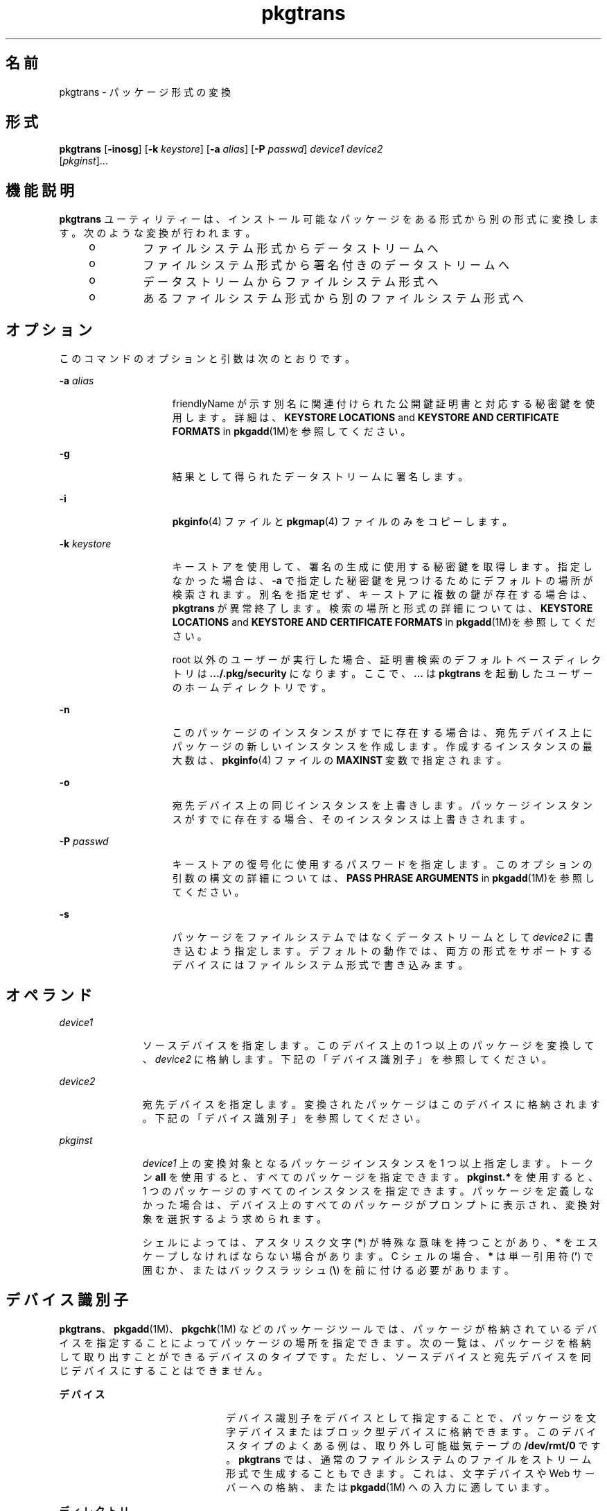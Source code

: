 '\" te
.\" Copyright (c) 2007, 2011, Oracle and/or its affiliates. All rights reserved.
.\" Copyright 1989 AT&T
.TH pkgtrans 1 "2011 年 7 月 7 日" "SunOS 5.11" "ユーザーコマンド"
.SH 名前
pkgtrans \- パッケージ形式の変換
.SH 形式
.LP
.nf
\fBpkgtrans\fR [\fB-inosg\fR] [\fB-k\fR \fIkeystore\fR] [\fB-a\fR \fIalias\fR] [\fB-P\fR \fIpasswd\fR] \fIdevice1\fR \fIdevice2\fR 
     [\fIpkginst\fR]...
.fi

.SH 機能説明
.sp
.LP
\fBpkgtrans\fR ユーティリティーは、インストール可能なパッケージをある形式から別の形式に変換します。次のような変換が行われます。
.RS +4
.TP
.ie t \(bu
.el o
ファイルシステム形式からデータストリームへ
.RE
.RS +4
.TP
.ie t \(bu
.el o
ファイルシステム形式から署名付きのデータストリームへ
.RE
.RS +4
.TP
.ie t \(bu
.el o
データストリームからファイルシステム形式へ
.RE
.RS +4
.TP
.ie t \(bu
.el o
あるファイルシステム形式から別のファイルシステム形式へ
.RE
.SH オプション
.sp
.LP
このコマンドのオプションと引数は次のとおりです。
.sp
.ne 2
.mk
.na
\fB\fB-a\fR \fIalias\fR\fR
.ad
.RS 15n
.rt  
friendlyName が示す別名に関連付けられた公開鍵証明書と対応する秘密鍵を使用します。詳細は、\fBKEYSTORE LOCATIONS\fR and \fBKEYSTORE AND CERTIFICATE FORMATS\fR in \fBpkgadd\fR(1M)を参照してください。
.RE

.sp
.ne 2
.mk
.na
\fB\fB-g\fR\fR
.ad
.RS 15n
.rt  
結果として得られたデータストリームに署名します。
.RE

.sp
.ne 2
.mk
.na
\fB\fB-i\fR\fR
.ad
.RS 15n
.rt  
\fBpkginfo\fR(4) ファイルと \fBpkgmap\fR(4) ファイルのみをコピーします。
.RE

.sp
.ne 2
.mk
.na
\fB\fB-k\fR \fIkeystore\fR\fR
.ad
.RS 15n
.rt  
キーストアを使用して、署名の生成に使用する秘密鍵を取得します。指定しなかった場合は、\fB-a\fR で指定した秘密鍵を見つけるためにデフォルトの場所が検索されます。別名を指定せず、キーストアに複数の鍵が存在する場合は、\fBpkgtrans\fR が異常終了します。検索の場所と形式の詳細については、\fBKEYSTORE LOCATIONS\fR and \fBKEYSTORE AND CERTIFICATE FORMATS\fR in \fBpkgadd\fR(1M)を参照してください。
.sp
root 以外のユーザーが実行した場合、証明書検索のデフォルトベースディレクトリは \fB\&.\|.\|./.pkg/security\fR になります。ここで、\fB\&.\|.\|.\fR は \fBpkgtrans\fR を起動したユーザーのホームディレクトリです。
.RE

.sp
.ne 2
.mk
.na
\fB\fB-n\fR\fR
.ad
.RS 15n
.rt  
このパッケージのインスタンスがすでに存在する場合は、宛先デバイス上にパッケージの新しいインスタンスを作成します。作成するインスタンスの最大数は、\fBpkginfo\fR(4) ファイルの \fBMAXINST\fR 変数で指定されます。
.RE

.sp
.ne 2
.mk
.na
\fB\fB-o\fR\fR
.ad
.RS 15n
.rt  
宛先デバイス上の同じインスタンスを上書きします。パッケージインスタンスがすでに存在する場合、そのインスタンスは上書きされます。
.RE

.sp
.ne 2
.mk
.na
\fB\fB-P\fR \fIpasswd\fR\fR
.ad
.RS 15n
.rt  
キーストアの復号化に使用するパスワードを指定します。このオプションの引数の構文の詳細については、\fBPASS PHRASE ARGUMENTS\fR in \fBpkgadd\fR(1M)を参照してください。
.RE

.sp
.ne 2
.mk
.na
\fB\fB-s\fR\fR
.ad
.RS 15n
.rt  
パッケージをファイルシステムではなくデータストリームとして \fIdevice2\fR に書き込むよう指定します。デフォルトの動作では、両方の形式をサポートするデバイスにはファイルシステム形式で書き込みます。
.RE

.SH オペランド
.sp
.ne 2
.mk
.na
\fB\fIdevice1\fR\fR
.ad
.RS 11n
.rt  
ソースデバイスを指定します。このデバイス上の 1 つ以上のパッケージを変換して、\fIdevice2\fR に格納します。下記の「デバイス識別子」を参照してください。
.RE

.sp
.ne 2
.mk
.na
\fB\fIdevice2\fR\fR
.ad
.RS 11n
.rt  
宛先デバイスを指定します。変換されたパッケージはこのデバイスに格納されます。下記の「デバイス識別子」を参照してください。
.RE

.sp
.ne 2
.mk
.na
\fB\fIpkginst\fR\fR
.ad
.RS 11n
.rt  
\fIdevice1\fR 上の変換対象となるパッケージインスタンスを 1 つ以上指定します。トークン \fBall\fR を使用すると、すべてのパッケージを指定できます。\fBpkginst.*\fR を使用すると、1 つのパッケージのすべてのインスタンスを指定できます。パッケージを定義しなかった場合は、デバイス上のすべてのパッケージがプロンプトに表示され、変換対象を選択するよう求められます。
.sp
シェルによっては、アスタリスク文字 (\fB*\fR) が特殊な意味を持つことがあり、 * をエスケープしなければならない場合があります。C シェルの場合、\fB*\fR は単一引用符 (\fB\&'\fR) で囲むか、またはバックスラッシュ (\fB\e\fR) を前に付ける必要があります。
.RE

.SH デバイス識別子
.sp
.LP
\fBpkgtrans\fR、\fBpkgadd\fR(1M)、\fBpkgchk\fR(1M) などのパッケージツールでは、パッケージが格納されているデバイスを指定することによってパッケージの場所を指定できます。次の一覧は、パッケージを格納して取り出すことができるデバイスのタイプです。ただし、ソースデバイスと宛先デバイスを同じデバイスにすることはできません。
.sp
.ne 2
.mk
.na
\fBデバイス\fR
.ad
.RS 22n
.rt  
デバイス識別子をデバイスとして指定することで、パッケージを文字デバイスまたはブロック型デバイスに格納できます。このデバイスタイプのよくある例は、取り外し可能磁気テープの \fB/dev/rmt/0\fR です。\fBpkgtrans\fR では、通常のファイルシステムのファイルをストリーム形式で生成することもできます。これは、文字デバイスや Web サーバーへの格納、または \fBpkgadd\fR(1M) への入力に適しています。
.RE

.sp
.ne 2
.mk
.na
\fBディレクトリ\fR
.ad
.RS 22n
.rt  
ファイルシステムのディレクトリへの絶対パスを指定することにより、パッケージをディレクトリに格納できます。パッケージの内容は、指定したディレクトリ内のディレクトリに格納されます。パッケージのディレクトリ名は、\fBpkginfo\fR(4) ファイルでの \fBPKG\fR の指定と同じにする必要があります。このタイプのデバイス指定の例は、\fB/export/packages\fR です。
.RE

.SH 使用例
.LP
\fB例 1 \fR\fB/tmp\fR 上のパッケージを変換する
.sp
.LP
次の例では、\fB/tmp\fR 上のパッケージ \fBpkg1\fR および \fBpkg2\fR をデータストリーム形式に変換しています。

.sp
.in +2
.nf
example% \fBpkgtrans -s /tmp /tmp/datastream.pkg pkg1 pkg2\fR
.fi
.in -2
.sp

.LP
\fB例 2 \fR署名付きパッケージを作成する
.sp
.LP
次の例では、\fBpkg1\fR および \fBpkg2\fR から署名付きパッケージを作成し、\fB$PASS\fR 環境変数からパスワードを読み取っています。

.sp
.in +2
.nf
example% \fBpkgtrans -sg -k /tmp/keystore.p12 -a foo \e\fR
    \fB-p env:PASS /tmp /tmp/signedpkg pkg1 pkg2\fR
.fi
.in -2
.sp

.LP
\fB例 3 \fRパッケージデータストリームを変換する
.sp
.LP
次の例では、パッケージのデータストリームをファイルシステム形式のパッケージに変換しています。

.sp
.in +2
.nf
example% \fBpkgtrans /tmp/pkg1.pkg ~/tmp pkg1\fR
.fi
.in -2
.sp

.SH 環境
.sp
.LP
\fBpkginfo\fR(4) ファイルに \fBMAXINST\fR 変数が設定され、パッケージインスタンスの最大数が宣言されています。
.SH 終了ステータス
.sp
.ne 2
.mk
.na
\fB\fB0\fR\fR
.ad
.RS 6n
.rt  
正常終了。
.RE

.sp
.ne 2
.mk
.na
\fB\fB>0\fR\fR
.ad
.RS 6n
.rt  
エラーが発生しました。
.RE

.SH 属性
.sp
.LP
属性についての詳細は、\fBattributes\fR(5) を参照してください。
.sp

.sp
.TS
tab() box;
cw(2.75i) |cw(2.75i) 
lw(2.75i) |lw(2.75i) 
.
属性タイプ属性値
_
使用条件package/svr4
_
インタフェースの安定性確実
.TE

.SH 関連項目
.sp
.LP
\fBpkginfo\fR(1), \fBpkgmk\fR(1), \fBpkgparam\fR(1), \fBpkgproto\fR(1), \fBinstallf\fR(1M), \fBpkgadd\fR(1M), \fBpkgask\fR(1M), \fBpkgrm\fR(1M), \fBremovef\fR(1M), \fBpkginfo\fR(4), \fBpkgmap\fR(4), \fBattributes\fR(5), \fBlargefile\fR(5)
.sp
.LP
\fI『Application Packaging Developer\&'s Guide』\fR
.SH 注意事項
.sp
.LP
デフォルトでは、パッケージのインスタンスが宛先デバイスにすでに存在する場合、\fBpkgtrans\fR はそのパッケージのどのインスタンスも変換しません。\fB-n\fR オプションを使用すると、このパッケージのインスタンスがすでに存在する場合に新しいインスタンスが作成されます。\fB-o\fR オプションを使用すると、このパッケージのインスタンスがすでに存在する場合にそのインスタンスが上書きされます。宛先デバイスがデータストリームである場合は、どちらのオプションも使用できません。
.sp
.LP
パッケージコマンドは、\fBlargefile\fR(5) を認識します。これらのコマンドは、2G バイトより大きなファイルを、より小さなファイルと同様に処理します。現在の実装では、\fBpkgadd\fR(1M)、\fBpkgtrans\fR1、およびそのほかのパッケージコマンドは最大 4G バイトのデータストリームを処理できます。
